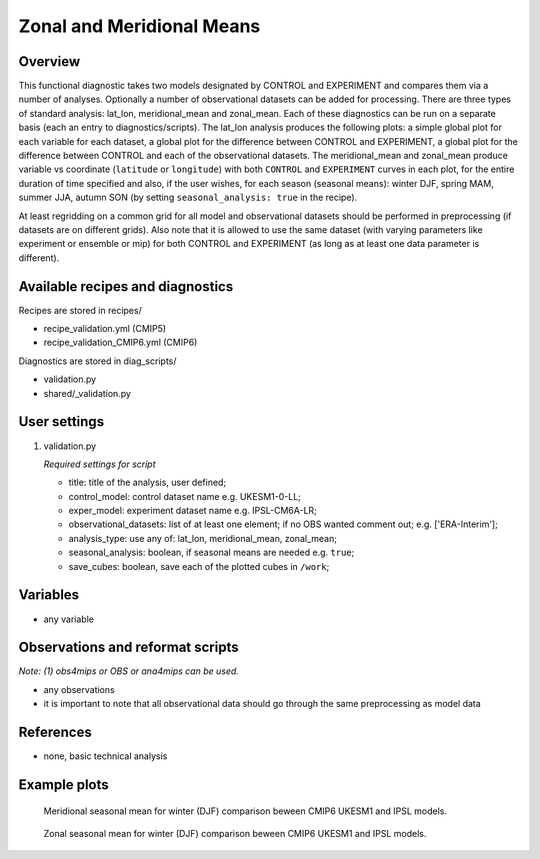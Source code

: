 .. _recipes_validation:

Zonal and Meridional Means
==========================

Overview
--------

This functional diagnostic takes two models designated by CONTROL and EXPERIMENT and compares them via a number of
analyses. Optionally a number of observational datasets can be added for processing. There are three types of standard analysis:
lat_lon, meridional_mean and zonal_mean. Each of these diagnostics can be run on a separate basis (each an entry to diagnostics/scripts).
The lat_lon analysis produces the following plots: a simple global plot for each variable for each dataset, a global plot for the
difference between CONTROL and EXPERIMENT, a global plot for the difference between CONTROL and each of the observational datasets.
The meridional_mean and zonal_mean produce variable vs coordinate (``latitude`` or ``longitude``) with both ``CONTROL`` and ``EXPERIMENT`` curves
in each plot, for the entire duration of time specified and also, if the user wishes, for each season (seasonal means): winter DJF, spring MAM, summer JJA, autumn SON (by setting ``seasonal_analysis: true`` in the recipe).

At least regridding on a common grid for all model and observational datasets should be performed in preprocessing (if datasets
are on different grids). Also note that it is allowed to use the same dataset (with varying parameters like experiment
or ensemble or mip) for both CONTROL and EXPERIMENT (as long as at least one data parameter is different).

Available recipes and diagnostics
-----------------------------------

Recipes are stored in recipes/

* recipe_validation.yml (CMIP5)
* recipe_validation_CMIP6.yml (CMIP6)

Diagnostics are stored in diag_scripts/

* validation.py
* shared/_validation.py

User settings
-------------

#. validation.py

   *Required settings for script*

   * title: title of the analysis, user defined;
   * control_model: control dataset name e.g. UKESM1-0-LL;
   * exper_model: experiment dataset name e.g. IPSL-CM6A-LR;
   * observational_datasets: list of at least one element; if no OBS wanted comment out; e.g. ['ERA-Interim'];
   * analysis_type: use any of: lat_lon, meridional_mean, zonal_mean;
   * seasonal_analysis: boolean, if seasonal means are needed e.g. ``true``;
   * save_cubes: boolean, save each of the plotted cubes in ``/work``; 

Variables
---------

* any variable

Observations and reformat scripts
---------------------------------

*Note: (1) obs4mips or OBS or ana4mips can be used.*

* any observations
* it is important to note that all observational data should go through the same preprocessing as model data

References
----------

* none, basic technical analysis

Example plots
-------------

.. figure:: /recipes/figures/validation/Merid_Mean_DJF_longitude_tas_UKESM1-0-LL_vs_IPSL-CM6A-LR.png
   :width: 70 %

   Meridional seasonal mean for winter (DJF) comparison beween CMIP6 UKESM1 and IPSL models.

.. figure:: /recipes/figures/validation/Zonal_Mean_DJF_latitude_tas_UKESM1-0-LL_vs_IPSL-CM6A-LR.png
   :width: 70 %

   Zonal seasonal mean for winter (DJF) comparison beween CMIP6 UKESM1 and IPSL models.
